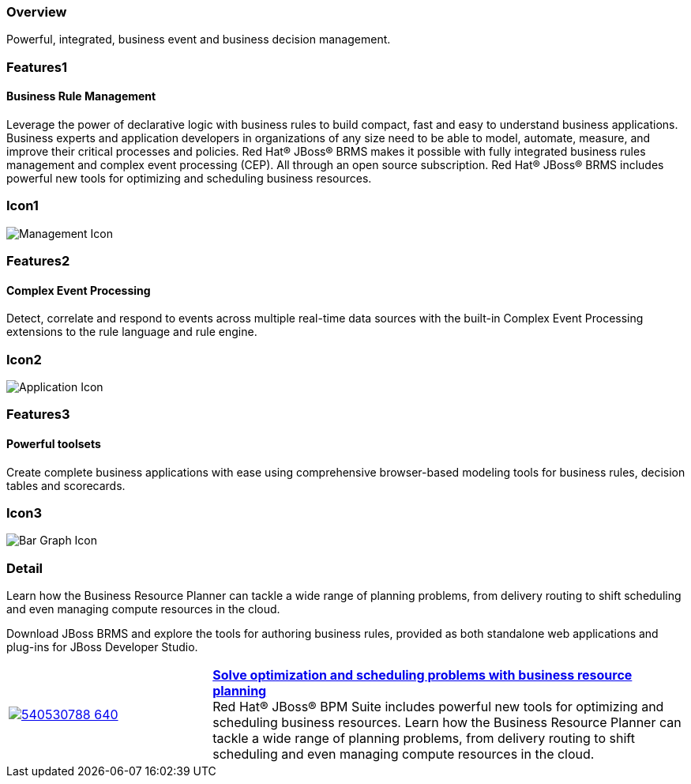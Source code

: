 :awestruct-layout: product-overview
:leveloffset: 1
:awestruct-interpolate: true

== Overview

Powerful, integrated, business event and business decision management.


== Features1

=== Business Rule Management

Leverage the power of declarative logic with business rules to build compact, fast and easy to understand business applications. Business experts and application developers in organizations of any size need to be able to model, automate, measure, and improve their critical processes and policies. Red Hat(R) JBoss(R) BRMS makes it possible with fully integrated business rules management and complex event processing (CEP). All through an open source subscription. Red Hat(R) JBoss(R) BRMS includes powerful new tools for optimizing and scheduling business resources.

== Icon1

image:#{cdn(site.base_url + '/images/icons/products/products_management.png')}["Management Icon"]


== Features2

=== Complex Event Processing

Detect, correlate and respond to events across multiple real-time data sources with the built-in Complex Event Processing extensions to the rule language and rule engine.

== Icon2
image:#{cdn(site.base_url + '/images/icons/products/products_application.png')}["Application Icon"]


== Features3

=== Powerful toolsets

Create complete business applications with ease using comprehensive browser-based modeling tools for business rules, decision tables and scorecards.

== Icon3

image:#{cdn(site.base_url + '/images/icons/products/products_bar_graph.png')}["Bar Graph Icon"]

== Detail

Learn how the Business Resource Planner can tackle a wide range of planning problems, from delivery routing to shift scheduling and even managing compute resources in the cloud.

Download JBoss BRMS and explore the tools for authoring business rules, provided as both standalone web applications and plug-ins for JBoss Developer Studio.


[cols="30%,70%" .table-video]
|=======
|image:https://i.vimeocdn.com/video/540530788_640.jpg[link="#{site.base_url}/video/vimeo/143059283/"] | *link:#{site.base_url}/video/vimeo/143059283/[Solve optimization and scheduling problems with business resource planning]*
{nbsp} +
Red Hat® JBoss® BPM Suite includes powerful new tools for optimizing and scheduling business resources. Learn how the Business Resource Planner can tackle a wide range of planning problems, from delivery routing to shift scheduling and even managing compute resources in the cloud.
|=======
